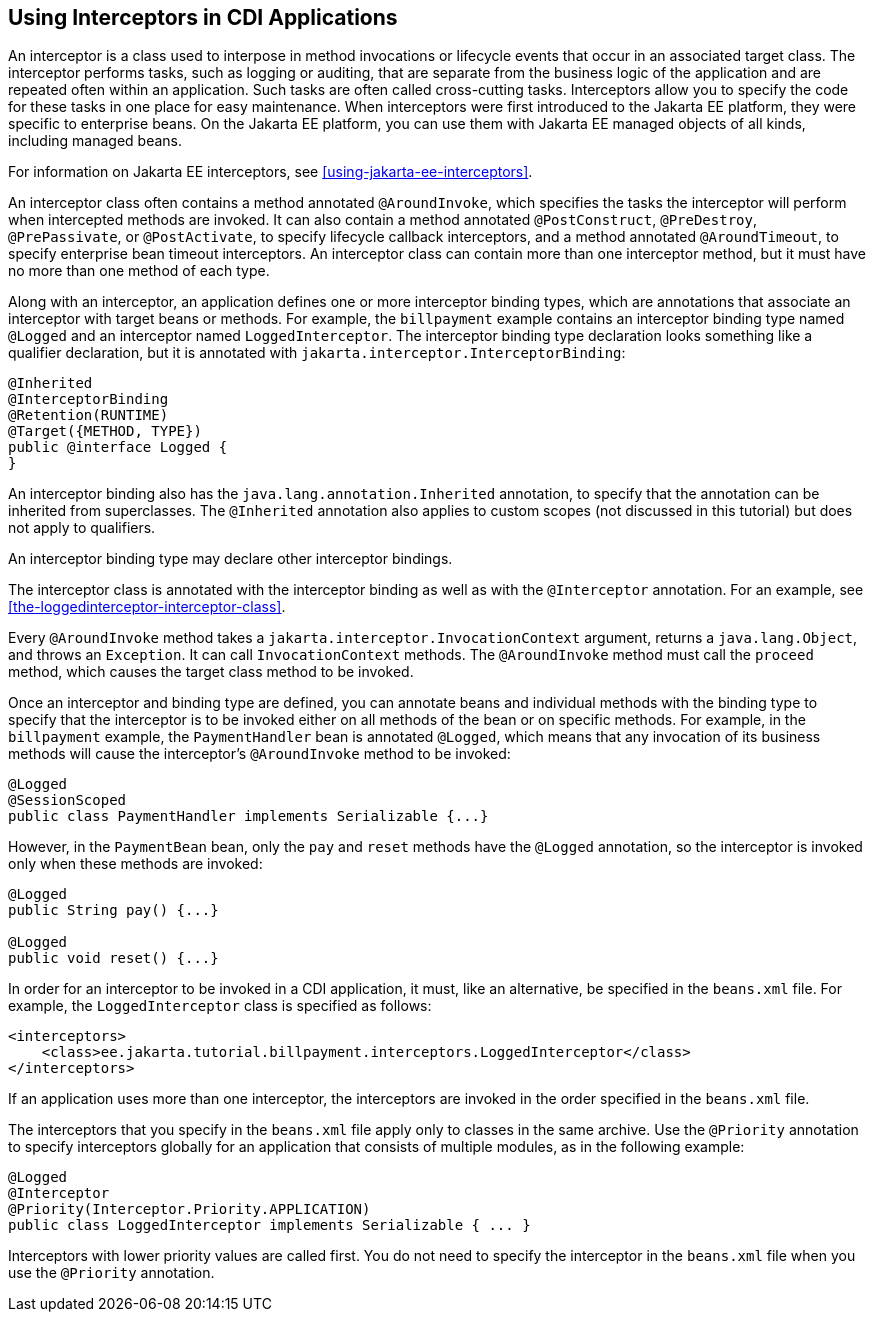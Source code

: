 == Using Interceptors in CDI Applications

An interceptor is a class used to interpose in method invocations or lifecycle events that occur in an associated target class.
The interceptor performs tasks, such as logging or auditing, that are separate from the business logic of the application and are repeated often within an application.
Such tasks are often called cross-cutting tasks.
Interceptors allow you to specify the code for these tasks in one place for easy maintenance.
When interceptors were first introduced to the Jakarta EE platform, they were specific to enterprise beans.
On the Jakarta EE platform, you can use them with Jakarta EE managed objects of all kinds, including managed beans.

For information on Jakarta EE interceptors, see xref:using-jakarta-ee-interceptors[xrefstyle=full].

An interceptor class often contains a method annotated `@AroundInvoke`, which specifies the tasks the interceptor will perform when intercepted methods are invoked.
It can also contain a method annotated `@PostConstruct`, `@PreDestroy`, `@PrePassivate`, or `@PostActivate`, to specify lifecycle callback interceptors, and a method annotated `@AroundTimeout`, to specify enterprise bean timeout interceptors.
An interceptor class can contain more than one interceptor method, but it must have no more than one method of each type.

Along with an interceptor, an application defines one or more interceptor binding types, which are annotations that associate an interceptor with target beans or methods.
For example, the `billpayment` example contains an interceptor binding type named `@Logged` and an interceptor named `LoggedInterceptor`.
The interceptor binding type declaration looks something like a qualifier declaration, but it is annotated with `jakarta.interceptor.InterceptorBinding`:

[source,java]
----
@Inherited
@InterceptorBinding
@Retention(RUNTIME)
@Target({METHOD, TYPE})
public @interface Logged {
}
----

An interceptor binding also has the `java.lang.annotation.Inherited` annotation, to specify that the annotation can be inherited from superclasses.
The `@Inherited` annotation also applies to custom scopes (not discussed in this tutorial) but does not apply to qualifiers.

An interceptor binding type may declare other interceptor bindings.

The interceptor class is annotated with the interceptor binding as well as with the `@Interceptor` annotation.
For an example, see <<the-loggedinterceptor-interceptor-class>>.

Every `@AroundInvoke` method takes a `jakarta.interceptor.InvocationContext` argument, returns a `java.lang.Object`, and throws an `Exception`.
It can call `InvocationContext` methods.
The `@AroundInvoke` method must call the `proceed` method, which causes the target class method to be invoked.

Once an interceptor and binding type are defined, you can annotate beans and individual methods with the binding type to specify that the interceptor is to be invoked either on all methods of the bean or on specific methods.
For example, in the `billpayment` example, the `PaymentHandler` bean is annotated `@Logged`, which means that any invocation of its business methods will cause the interceptor's `@AroundInvoke` method to be invoked:

[source,java]
----
@Logged
@SessionScoped
public class PaymentHandler implements Serializable {...}
----

However, in the `PaymentBean` bean, only the `pay` and `reset` methods have the `@Logged` annotation, so the interceptor is invoked only when these methods are invoked:

[source,java]
----
@Logged
public String pay() {...}

@Logged
public void reset() {...}
----

In order for an interceptor to be invoked in a CDI application, it must, like an alternative, be specified in the `beans.xml` file.
For example, the `LoggedInterceptor` class is specified as follows:

[source,xml]
----
<interceptors>
    <class>ee.jakarta.tutorial.billpayment.interceptors.LoggedInterceptor</class>
</interceptors>
----

If an application uses more than one interceptor, the interceptors are invoked in the order specified in the `beans.xml` file.

The interceptors that you specify in the `beans.xml` file apply only to classes in the same archive.
Use the `@Priority` annotation to specify interceptors globally for an application that consists of multiple modules, as in the following example:

[source,java]
----
@Logged
@Interceptor
@Priority(Interceptor.Priority.APPLICATION)
public class LoggedInterceptor implements Serializable { ... }
----

Interceptors with lower priority values are called first.
You do not need to specify the interceptor in the `beans.xml` file when you use the `@Priority` annotation.
